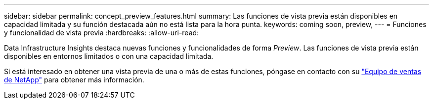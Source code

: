 ---
sidebar: sidebar 
permalink: concept_preview_features.html 
summary: Las funciones de vista previa están disponibles en capacidad limitada y su función destacada aún no está lista para la hora punta. 
keywords: coming soon, preview, 
---
= Funciones y funcionalidad de vista previa
:hardbreaks:
:allow-uri-read: 


[role="lead"]
Data Infrastructure Insights destaca nuevas funciones y funcionalidades de forma _Preview_. Las funciones de vista previa están disponibles en entornos limitados o con una capacidad limitada.

Si está interesado en obtener una vista previa de una o más de estas funciones, póngase en contacto con su link:https://bluexp.netapp.com/contact-cds["Equipo de ventas de NetApp"] para obtener más información.
